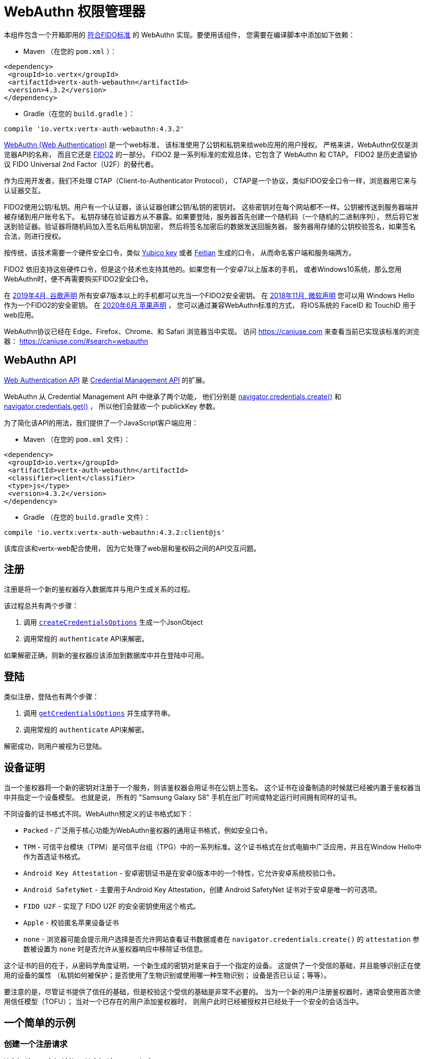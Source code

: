 = WebAuthn 权限管理器

本组件包含一个开箱即用的
https://github.com/herrjemand/awesome-webauthn#server-libs[符合FIDO标准] 的 WebAuthn 实现。要使用该组件，
您需要在编译脚本中添加如下依赖：

* Maven （在您的 `pom.xml` ）：

[source,xml,subs="+attributes"]
----
<dependency>
 <groupId>io.vertx</groupId>
 <artifactId>vertx-auth-webauthn</artifactId>
 <version>4.3.2</version>
</dependency>
----

* Gradle（在您的 `build.gradle` ）：

[source,groovy,subs="+attributes"]
----
compile 'io.vertx:vertx-auth-webauthn:4.3.2'
----

https://developer.mozilla.org/en-US/docs/Web/API/Web_Authentication_API[WebAuthn (Web Authentication)] 是一个web标准，
该标准使用了公钥和私钥来给web应用的用户授权。
严格来讲，WebAuthn仅仅是浏览器API的名称， 而且它还是 https://fidoalliance.org/fido2/[FIDO2] 的一部分。
FIDO2 是一系列标准的宏观总体，它包含了 WebAuthn 和 CTAP。
FIDO2 是历史遗留协议 FIDO Universal 2nd Factor（U2F）的替代者。

作为应用开发者，我们不处理 CTAP（Client-to-Authenticator Protocol），
CTAP是一个协议，类似FIDO安全口令一样，浏览器用它来与认证器交互。

FIDO2使用公钥/私钥。用户有一个认证器，该认证器创建公钥/私钥的密钥对。
这些密钥对在每个网站都不一样。公钥被传送到服务器端并被存储到用户账号名下。
私钥存储在验证器方从不暴露。如果要登陆，服务器首先创建一个随机码（一个随机的二进制序列），
然后将它发送到验证器。验证器将随机码加入签名后用私钥加密，
然后将签名加密后的数据发送回服务器。
服务器用存储的公钥校验签名，如果签名合法，则进行授权。

按传统，该技术需要一个硬件安全口令，类似 https://www.yubico.com/products/[Yubico key] 或者 https://www.ftsafe.com/Products/FIDO[Feitian] 生成的口令，
从而命名客户端和服务端两方。

FIDO2 依旧支持这些硬件口令，但是这个技术也支持其他的。如果您有一个安卓7以上版本的手机，
或者Windows10系统，那么您用WebAuthn时，便不再需要购买FIDO2安全口令。

在 https://fidoalliance.org/news-your-google-android-7-phone-is-now-a-fido2-security-key/[2019年4月, 谷歌声明] 所有安卓7版本以上的手机都可以充当一个FIDO2安全密钥。
在 https://www.microsoft.com/en-us/microsoft-365/blog/2018/11/20/sign-in-to-your-microsoft-account-without-a-password-using-windows-hello-or-a-security-key/[2018年11月, 微软声明] 您可以用 Windows Hello 作为一个FIDO2的安全密钥。
在 https://developer.apple.com/videos/play/wwdc2020/10670/[2020年6月 苹果声明] ，
您可以通过兼容WebAuthn标准的方式，
将IOS系统的 FaceID 和 TouchID 用于web应用。

WebAuthn协议已经在 Edge、Firefox、Chrome、和 Safari 浏览器当中实现。
访问 https://caniuse.com 来查看当前已实现该标准的浏览器： https://caniuse.com/#search=webauthn

== WebAuthn API

https://developer.mozilla.org/en-US/docs/Web/API/Web_Authentication_API[Web Authentication API] 是
https://developer.mozilla.org/en-US/docs/Web/API/Credential_Management_API[Credential Management API] 的扩展。

WebAuthn 从 Credential Management API 中继承了两个功能，
他们分别是 https://developer.mozilla.org/en-US/docs/Web/API/CredentialsContainer/create[navigator.credentials.create()] 和 https://developer.mozilla.org/en-US/docs/Web/API/CredentialsContainer/get[navigator.credentials.get()] ，
所以他们会就收一个 publickKey 参数。

为了简化该API的用法，我们提供了一个JavaScript客户端应用：

* Maven （在您的 `pom.xml` 文件）：

[source,xml,subs="+attributes"]
----
<dependency>
 <groupId>io.vertx</groupId>
 <artifactId>vertx-auth-webauthn</artifactId>
 <classifier>client</classifier>
 <type>js</type>
 <version>4.3.2</version>
</dependency>
----

* Gradle （在您的 `build.gradle` 文件）：

[source,groovy,subs="+attributes"]
----
compile 'io.vertx:vertx-auth-webauthn:4.3.2:client@js'
----

该库应该和vertx-web配合使用，
因为它处理了web层和鉴权码之间的API交互问题。

[[_registration]]
== 注册

注册是将一个新的鉴权器存入数据库并与用户生成关系的过程。

该过程总共有两个步骤：

1. 调用 `link:../../apidocs/io/vertx/ext/auth/webauthn/WebAuthn.html#createCredentialsOptions-io.vertx.core.json.JsonObject-[createCredentialsOptions]` 生成一个JsonObject
2. 调用常规的 `authenticate` API来解密。

如果解密正确，则新的鉴权器应该添加到数据库中并在登陆中可用。

[[_login]]
== 登陆

类似注册，登陆也有两个步骤：

1. 调用 `link:../../apidocs/io/vertx/ext/auth/webauthn/WebAuthn.html#getCredentialsOptions-java.lang.String-[getCredentialsOptions]` 并生成字符串。
2. 调用常规的 `authenticate` API来解密。

解密成功，则用户被视为已登陆。

[[_device_attestation]]
== 设备证明

当一个鉴权器将一个新的密钥对注册于一个服务，则该鉴权器会用证书在公钥上签名。
这个证书在设备制造的时候就已经被内置于鉴权器当中并指定一个设备模型。
也就是说，
所有的 "Samsung Galaxy S8" 手机在出厂时间或特定运行时间拥有同样的证书。

不同设备的证书格式不同。WebAuthn预定义的证书格式如下：

* `Packed` - 广泛用于核心功能为WebAuthn鉴权器的通用证书格式，例如安全口令。
* `TPM` - 可信平台模块（TPM）是可信平台组（TPG）中的一系列标准。这个证书格式在台式电脑中广泛应用，并且在Window Hello中作为首选证书格式。
* `Android Key Attestation` - 安卓密钥证书是在安卓0版本中的一个特性，它允许安卓系统校验口令。
* `Android SafetyNet` - 主要用于Android Key Attestation，创建 Android SafetyNet 证书对于安卓是唯一的可选项。
* `FIDO U2F` - 实现了 FIDO U2F 的安全密钥使用这个格式。
* `Apple` - 校验匿名苹果设备证书
* `none` - 浏览器可能会提示用户选择是否允许网站查看证书数据或者在 `navigator.credentials.create()` 的 `attestation` 参数被设置为 `none` 时是否允许从鉴权器响应中移除证书信息。

这个证书的目的在于，从密码学角度证明，一个新生成的密钥对是来自于一个指定的设备。
这提供了一个受信的基础，并且能够识别正在使用的设备的属性
（私钥如何被保护；是否使用了生物识别或使用哪一种生物识别；
设备是否已认证；等等）。

要注意的是，尽管证书提供了信任的基础，但是校验这个受信的基础是非常不必要的。
当为一个新的用户注册鉴权器时，通常会使用首次使用信任模型（TOFU）；
当对一个已存在的用户添加鉴权器时，
则用户此时已经被授权并已经处于一个安全的会话当中。

[[_a_simple_example]]
== 一个简单的示例

[[_create_a_registration_request]]
=== 创建一个注册请求

[source,java]
----
WebAuthn webAuthN = WebAuthn.create(
  vertx,
  new WebAuthnOptions()
    .setRelyingParty(new RelyingParty().setName("ACME Corporation")))
  .authenticatorFetcher(query -> {
    // 从持久层
    // 获取鉴权器的函数
    return Future.succeededFuture(authenticators);
  })
  .authenticatorUpdater(authenticator -> {
    // 更新一个鉴权器并持久化
    // 的函数
    return Future.succeededFuture();
  });

// 某用户
JsonObject user = new JsonObject()
  // id最好是base64url字符串
  .put("id", "000000000000000000000000")
  .put("rawId", "000000000000000000000000")
  .put("name", "john.doe@email.com")
  // 可选项
  .put("displayName", "John Doe")
  .put("icon", "https://pics.example.com/00/p/aBjjjpqPb.png");

webAuthN
  .createCredentialsOptions(user)
  .onSuccess(challengeResponse -> {
    // 将密钥返回到浏览器
    // 以供后续使用
  });
----

[[_verify_the_registration_request]]
=== 校验注册请求

[source,java]
----
WebAuthn webAuthN = WebAuthn.create(
  vertx,
  new WebAuthnOptions()
    .setRelyingParty(new RelyingParty().setName("ACME Corporation")))
  .authenticatorFetcher(query -> {
    // 从持久层
    // 获取鉴权器的函数
    return Future.succeededFuture(authenticators);
  })
  .authenticatorUpdater(authenticator -> {
    // 更新一个鉴权器并持久化
    // 的函数
    return Future.succeededFuture();
  });

// the response received from the browser
JsonObject request = new JsonObject()
  .put("id", "Q-MHP0Xq20CKM5LW3qBt9gu5vdOYLNZc3jCcgyyL...")
  .put("rawId", "Q-MHP0Xq20CKM5LW3qBt9gu5vdOYLNZc3jCcgyyL...")
  .put("type", "public-key")
  .put("response", new JsonObject()
    .put("attestationObject", "o2NmbXRkbm9uZWdhdHRTdG10oGhhdXRoRGF0YVj...")
    .put("clientDataJSON", "eyJ0eXBlIjoid2ViYXV0aG4uY3JlYXRlIiwiY2hhbGxlb..."));

webAuthN
  .authenticate(
    new JsonObject()
      // 您想要关联到用户名
      .put("username", "paulo")
      // 服务器源地址
      .put("origin", "https://192.168.178.206.xip.io:8443")
      // 域名
      .put("domain", "192.168.178.206.xip.io")
      // 上一步获取到到密钥
      .put("challenge", "BH7EKIDXU6Ct_96xTzG0l62qMhW_Ef_K4MQdDLoVNc1UX...")
      .put("webauthn", request))
  .onSuccess(user -> {
    // success!
  });
----

[[_create_a_Login_request]]
=== 创建登陆请求

[source,java]
----
WebAuthn webAuthN = WebAuthn.create(
  vertx,
  new WebAuthnOptions()
    .setRelyingParty(new RelyingParty().setName("ACME Corporation")))
  .authenticatorFetcher(query -> {
    // 从持久层
    // 获取鉴权器的函数
    return Future.succeededFuture(authenticators);
  })
  .authenticatorUpdater(authenticator -> {
    // 更新一个鉴权器并持久化
    // 的函数
    return Future.succeededFuture();
  });

// 登陆仅仅需要username，
// 而且在支持常驻密钥时甚至可以设置为null
// 这个场景下，鉴权器存储用户方使用的公钥
webAuthN.getCredentialsOptions("paulo")
  .onSuccess(challengeResponse -> {
    // 将密钥返回到浏览器
    // 以供后续使用
  });
----

[[_verify_the_login_request]]
=== 校验登陆请求

[source,java]
----
WebAuthn webAuthN = WebAuthn.create(
  vertx,
  new WebAuthnOptions()
    .setRelyingParty(new RelyingParty().setName("ACME Corporation")))
  .authenticatorFetcher(query -> {
    // 从持久层
    // 获取鉴权器的函数
    return Future.succeededFuture(authenticators);
  })
  .authenticatorUpdater(authenticator -> {
    // 更新一个鉴权器并持久化
    // 的函数
    return Future.succeededFuture();
  });

// The response from the login challenge request
JsonObject body = new JsonObject()
  .put("id", "rYLaf9xagyA2YnO-W3CZDW8udSg8VeMMm25nenU7nCSxUqy1pEzOdb9o...")
  .put("rawId", "rYLaf9xagyA2YnO-W3CZDW8udSg8VeMMm25nenU7nCSxUqy1pEzOdb9o...")
  .put("type", "public-key")
  .put("response", new JsonObject()
    .put("authenticatorData", "fxV8VVBPmz66RLzscHpg5yjRhO...")
    .put("clientDataJSON", "eyJ0eXBlIjoid2ViYXV0aG4uZ2V0IiwiY2hhbGxlb...")
    .put("signature", "MEUCIFXjL0ONRuLP1hkdlRJ8d0ofuRAS12c6w8WgByr-0yQZA...")
    .put("userHandle", ""));

webAuthN.authenticate(new JsonObject()
  // 您想要关联到用户名
  .put("username", "paulo")
  // 服务器源地址
  .put("origin", "https://192.168.178.206.xip.io:8443")
  // 服务器域名
  .put("domain", "192.168.178.206.xip.io")
  // 之前得到的密钥
  .put("challenge", "BH7EKIDXU6Ct_96xTzG0l62qMhW_Ef_K4MQdDLoVNc1UX...")
  .put("webauthn", body))
  .onSuccess(user -> {
    // success!
  });
----

[[_metadata_service]]
== 元数据服务

当前模块通过了所有FIDO2一致性测试，**包括**尚未确定的FIDO2元数据服务API。
这意味着我们遵循这个协议，并且此处理器**可以**检测被令牌供应商标记为不可信任的令牌。
例如，一个安全漏洞允许从令牌中提取私钥。

为了支持元数据服务API，作为用户，
您需要注册自己或者在 https://fidoalliance.org/metadata/[https://fidoalliance.org/metadata] 注册您的应用

在注册之后，您可以获取到 `APIKey` ，并将您到应用配置为：

[source,java]
----
final WebAuthnOptions webAuthnOptions = new WebAuthnOptions()
  // 为了完全信任MDS口令，
  // 我们需要按照 https://fidoalliance.org/metadata/ 来加载CRLs

  // here the content of: http://crl.globalsign.net/Root.crl
  .addRootCrl(
    "MIIB1jCCAV0CAQEwCg...");

// 类似前述，创建webauthn安全对象
final WebAuthn webAuthN = WebAuthn.create(vertx, webAuthnOptions);

webAuthN.metaDataService()
  .fetchTOC()
  .onSuccess(allOk -> {
    // 如果所有的元数据下载完毕，并且解析正确，allOk为true
    // 如果这个对象已经过时，那么这个过程不会停止
    // 这个场景下，会跳过指定对象且标识位为false。这也意味着
    // 这个对象会被标记为 "不受信任"，
    // 因为我们无法做出任何校验判断
  });
----

[[_updating_certificates]]
== 更新证书

几乎所有设备的证书都基于 `X509` 证书校验。这意味着，证书在某个时间点会过期。
默认情况下，当前 "激活的" 证书是在 `WebAuthnOptions` 中硬编码的。

然而，如果您的应用需要在自身更新一个证书，例如，用一个时效更近的证书，
或者用另一个不同的密钥，此时，
您可以调用 `WebAuthnOptions.putRootCertificate(String, String)` 替换默认的 `根证书` ，
第一个参数是证书名称或者 FIDO元数据服务的"mds"：

* none
* u2f
* packed
* android-key
* android-safetynet
* tpm
* apple
* mds

其次，PEM格式的X509证书（大小不做要求）。

[source,java]
----
final WebAuthnOptions webAuthnOptions = new WebAuthnOptions()
  // fido2 MDS 自定义根证书
  .putRootCertificate("mds", "MIIB1jCCAV0CAQEwCg...")
  // 从 https://pki.goog/repository/ 更新谷歌根证书
  .putRootCertificate("android-safetynet", "MIIDvDCCAqSgAwIBAgINAgPk9GHs...");
----